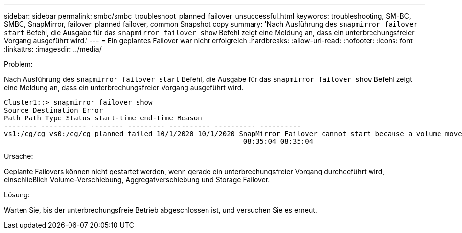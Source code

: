 ---
sidebar: sidebar 
permalink: smbc/smbc_troubleshoot_planned_failover_unsuccessful.html 
keywords: troubleshooting, SM-BC, SMBC, SnapMirror, failover, planned failover, common Snapshot copy 
summary: 'Nach Ausführung des `snapmirror failover start` Befehl, die Ausgabe für das `snapmirror failover show` Befehl zeigt eine Meldung an, dass ein unterbrechungsfreier Vorgang ausgeführt wird.' 
---
= Ein geplantes Failover war nicht erfolgreich
:hardbreaks:
:allow-uri-read: 
:nofooter: 
:icons: font
:linkattrs: 
:imagesdir: ../media/


.Problem:
[role="lead"]
Nach Ausführung des `snapmirror failover start` Befehl, die Ausgabe für das `snapmirror failover show` Befehl zeigt eine Meldung an, dass ein unterbrechungsfreier Vorgang ausgeführt wird.

....
Cluster1::> snapmirror failover show
Source Destination Error
Path Path Type Status start-time end-time Reason
-------- ----------- -------- --------- ---------- ---------- ----------
vs1:/cg/cg vs0:/cg/cg planned failed 10/1/2020 10/1/2020 SnapMirror Failover cannot start because a volume move is running. Retry the command once volume move has finished.
                                                          08:35:04 08:35:04
....
.Ursache:
Geplante Failovers können nicht gestartet werden, wenn gerade ein unterbrechungsfreier Vorgang durchgeführt wird, einschließlich Volume-Verschiebung, Aggregatverschiebung und Storage Failover.

.Lösung:
Warten Sie, bis der unterbrechungsfreie Betrieb abgeschlossen ist, und versuchen Sie es erneut.
